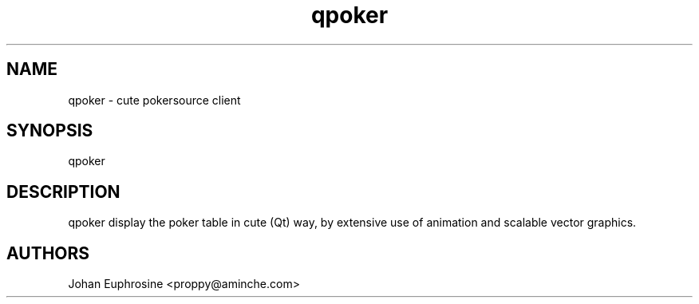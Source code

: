'''
''' Copyright (C) 2007 Johan Euphrosine
'''
''' This program is free software; you can redistribute it and/or modify
''' it under the terms of the GNU General Public License as published by
''' the Free Software Foundation; either version 2 of the License, or
''' (at your option) any later version.
'''
''' This program is distributed in the hope that it will be useful,
''' but WITHOUT ANY WARRANTY; without even the implied warranty of
''' MERCHANTABILITY or FITNESS FOR A PARTICULAR PURPOSE.  See the
''' GNU General Public License for more details.
'''
''' You should have received a copy of the GNU General Public License
''' along with this program; if not, write to the Free Software
''' Foundation, Inc., 51 Franklin St, Fifth Floor, Boston, MA  02110-1301, USA.
'''
''' Authors:
'''  Johan Euphrosine <proppy@aminche.com>
'''
.TH qpoker 1 local
.SH NAME
qpoker \- cute pokersource client

.SH SYNOPSIS
qpoker

.SH DESCRIPTION

qpoker display the poker table in cute (Qt) way,
by extensive use of animation and scalable vector graphics.

.SH AUTHORS

Johan Euphrosine <proppy@aminche.com>

